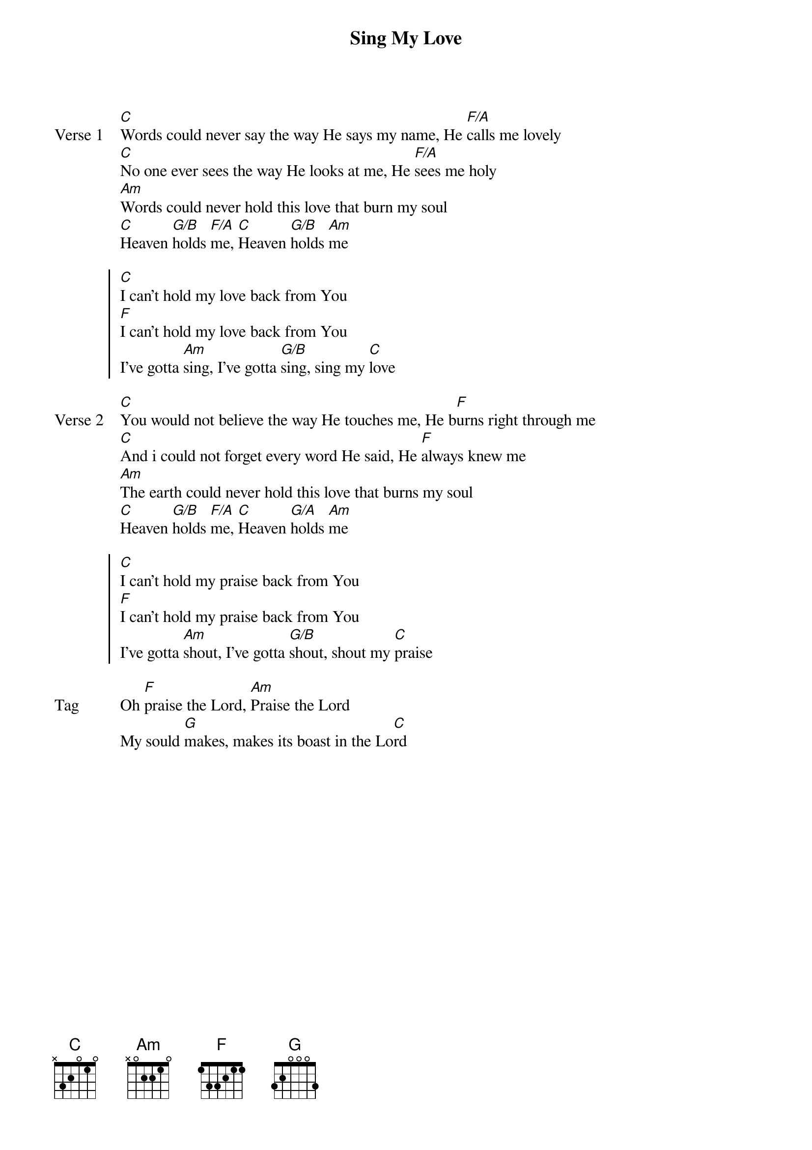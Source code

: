 {title: Sing My Love}
{artist: Sarah McMillan}
{key: C}

{start_of_verse: Verse 1}
[C]Words could never say the way He says my name, He [F/A]calls me lovely
[C]No one ever sees the way He looks at me, He [F/A]sees me holy
[Am]Words could never hold this love that burn my soul
[C]Heaven [G/B]holds [F/A]me, [C]Heaven [G/B]holds [Am]me
{end_of_verse}

{start_of_chorus}
[C]I can't hold my love back from You
[F]I can't hold my love back from You
I've gotta [Am]sing, I've gotta [G/B]sing, sing my [C]love
{end_of_chorus}

{start_of_verse: Verse 2}
[C]You would not believe the way He touches me, He b[F]urns right through me
[C]And i could not forget every word He said, He [F]always knew me
[Am]The earth could never hold this love that burns my soul
[C]Heaven [G/B]holds [F/A]me, [C]Heaven [G/A]holds [Am]me
{end_of_verse}

{start_of_chorus}
[C]I can't hold my praise back from You
[F]I can't hold my praise back from You
I've gotta [Am]shout, I've gotta [G/B]shout, shout my [C]praise
{end_of_chorus}

{start_of_bridge: Tag}
Oh [F]praise the Lord, [Am]Praise the Lord
My sould [G]makes, makes its boast in the Lo[C]rd
{end_of_bridge}
